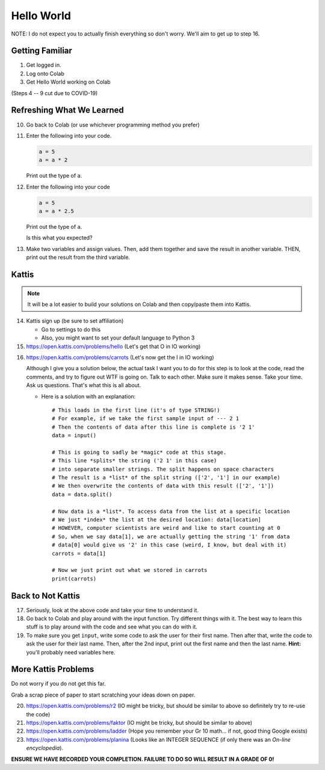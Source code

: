 ***********
Hello World
***********

NOTE: I do not expect you to actually finish everything so don't worry. We'll aim to get up to step 16. 

Getting Familiar 
================

1. Get logged in. 
2. Log onto Colab
3. Get Hello World working on Colab

(Steps 4 -- 9 cut due to COVID-19)

.. 4. Open up Spyder
.. 5. Get Hello World working on Spyder
.. 6. Open up PyCharm (might take a while...)
.. 7. Get Hello World working on PyCharm
.. 8. Open up IPython (If using the lab computer, you can't do this one, but that's OK)
.. 9. Get Hello World working in your interpreter

.. .. Warning:: 
    Do no panic. You do not need to remember how to use Colab, Spyder, PyCharm, and IPython at this stage. I'm simply just showing you so you have some familiarity. For now, I recommend sticking with Colab. Then, after a few days or weeks, start to get comfortable with IPython (my YouTube videos use this). Then, after a few more weeks, maybe go for one of the IDEs. 

Refreshing What We Learned
==========================

10. Go back to Colab (or use whichever programming method you prefer)
11. Enter the following into your code.

    .. code-block:: python
   
        a = 5
        a = a * 2
        
    Print out the type of ``a``.
    
12. Enter the following into your code 

    .. code-block:: python
   
        a = 5
        a = a * 2.5
    
    Print out the type of ``a``. 
    
    Is this what you expected?

13. Make two variables and assign values. Then, add them together and save the result in another variable. THEN, print out the result from the third variable. 


Kattis
======

.. admonition:: Note

    It will be a lot easier to build your solutions on Colab and then copy/paste them into Kattis. 
    

14. Kattis sign up (be sure to set affiliation) 

    * Go to settings to do this
    * Also, you might want to set your default language to Python 3
    
15. https://open.kattis.com/problems/hello (Let's get that O in IO working)   

.. raw:: html

	<iframe width="560" height="315" src="https://www.youtube.com/embed/k1PK3CGOskA" frameborder="0" allow="accelerometer; autoplay; clipboard-write; encrypted-media; gyroscope; picture-in-picture" allowfullscreen></iframe>
   

16. https://open.kattis.com/problems/carrots (Let's now get the I in IO working)

    Although I give you a solution below, the actual task I want you to do for this step is to look at the code, read the comments, and try to figure out WTF is going on. Talk to each other. Make sure it makes sense. Take your time. Ask us questions. That's what this is all about.

    * Here is a solution with an explanation::
   
        # This loads in the first line (it's of type STRING!)
        # For example, if we take the first sample input of --- 2 1
        # Then the contents of data after this line is complete is '2 1'
        data = input()

        # This is going to sadly be *magic* code at this stage. 
        # This line *splits* the string ('2 1' in this case)
        # into separate smaller strings. The split happens on space characters 
        # The result is a *list* of the split string (['2', '1'] in our example)
        # We then overwrite the contents of data with this result (['2', '1'])
        data = data.split()

        # Now data is a *list*. To access data from the list at a specific location
        # We just *index* the list at the desired location: data[location]
        # HOWEVER, computer scientists are weird and like to start counting at 0
        # So, when we say data[1], we are actually getting the string '1' from data
        # data[0] would give us '2' in this case (weird, I know, but deal with it)
        carrots = data[1]

        # Now we just print out what we stored in carrots
        print(carrots)
      
      
      
.. raw:: html

    <iframe width="560" height="315" src="https://www.youtube.com/embed/wWG9eOrEW3Y" frameborder="0" allow="accelerometer; autoplay; clipboard-write; encrypted-media; gyroscope; picture-in-picture" allowfullscreen></iframe>

.. raw:: html

    <iframe width="560" height="315" src="https://www.youtube.com/embed/k1WWm-QiCZw" frameborder="0" allow="accelerometer; autoplay; clipboard-write; encrypted-media; gyroscope; picture-in-picture" allowfullscreen></iframe>
      
      
Back to Not Kattis
==================

17. Seriously, look at the above code and take your time to understand it. 

18. Go back to Colab and play around with the input function. Try different things with it. The best way to learn this stuff is to play around with the code and see what you can do with it. 

19. To make sure you get ``input``, write some code to ask the user for their first name. Then after that, write the code to ask the user for their last name. Then, after the 2nd input, print out the first name and then the last name. **Hint:** you'll probably need variables here. 
    

More Kattis Problems
====================
Do not worry if you do not get this far. 

Grab a scrap piece of paper to start scratching your ideas down on paper.

20. https://open.kattis.com/problems/r2 (IO might be tricky, but should be similar to above so definitely try to re-use the code)
21. https://open.kattis.com/problems/faktor (IO might be tricky, but should be similar to above)   
22. https://open.kattis.com/problems/ladder (Hope you remember your Gr 10 math... if not, good thing Google exists)
23. https://open.kattis.com/problems/planina (Looks like an INTEGER SEQUENCE (if only there was an *On-line encyclopedia*).




**ENSURE WE HAVE RECORDED YOUR COMPLETION. FAILURE TO DO SO WILL RESULT IN A GRADE OF 0!**

